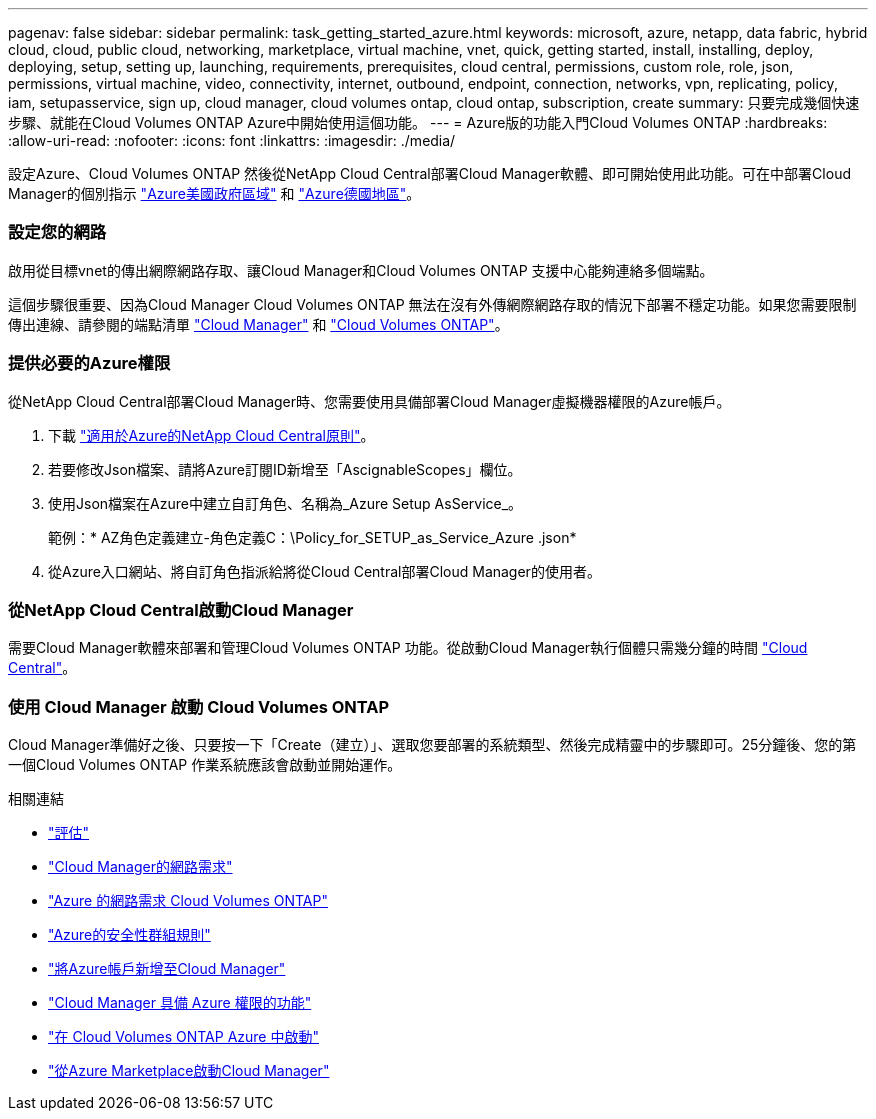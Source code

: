---
pagenav: false 
sidebar: sidebar 
permalink: task_getting_started_azure.html 
keywords: microsoft, azure, netapp, data fabric, hybrid cloud, cloud, public cloud, networking, marketplace, virtual machine, vnet, quick, getting started, install, installing, deploy, deploying, setup, setting up, launching, requirements, prerequisites, cloud central, permissions, custom role, role, json, permissions, virtual machine, video, connectivity, internet, outbound, endpoint, connection, networks, vpn, replicating, policy, iam, setupasservice, sign up, cloud manager, cloud volumes ontap, cloud ontap, subscription, create 
summary: 只要完成幾個快速步驟、就能在Cloud Volumes ONTAP Azure中開始使用這個功能。 
---
= Azure版的功能入門Cloud Volumes ONTAP
:hardbreaks:
:allow-uri-read: 
:nofooter: 
:icons: font
:linkattrs: 
:imagesdir: ./media/


[role="lead"]
設定Azure、Cloud Volumes ONTAP 然後從NetApp Cloud Central部署Cloud Manager軟體、即可開始使用此功能。可在中部署Cloud Manager的個別指示 link:task_installing_azure_gov.html["Azure美國政府區域"] 和 link:task_installing_azure_germany.html["Azure德國地區"]。



=== 設定您的網路

[role="quick-margin-para"]
啟用從目標vnet的傳出網際網路存取、讓Cloud Manager和Cloud Volumes ONTAP 支援中心能夠連絡多個端點。

[role="quick-margin-para"]
這個步驟很重要、因為Cloud Manager Cloud Volumes ONTAP 無法在沒有外傳網際網路存取的情況下部署不穩定功能。如果您需要限制傳出連線、請參閱的端點清單 link:reference_networking_cloud_manager.html#outbound-internet-access["Cloud Manager"] 和 link:reference_networking_azure.html["Cloud Volumes ONTAP"]。



=== 提供必要的Azure權限

[role="quick-margin-para"]
從NetApp Cloud Central部署Cloud Manager時、您需要使用具備部署Cloud Manager虛擬機器權限的Azure帳戶。

. 下載 https://mysupport.netapp.com/cloudontap/iampolicies["適用於Azure的NetApp Cloud Central原則"^]。
. 若要修改Json檔案、請將Azure訂閱ID新增至「AscignableScopes」欄位。
. 使用Json檔案在Azure中建立自訂角色、名稱為_Azure Setup AsService_。
+
範例：* AZ角色定義建立-角色定義C：\Policy_for_SETUP_as_Service_Azure .json*

. 從Azure入口網站、將自訂角色指派給將從Cloud Central部署Cloud Manager的使用者。




=== 從NetApp Cloud Central啟動Cloud Manager

[role="quick-margin-para"]
需要Cloud Manager軟體來部署和管理Cloud Volumes ONTAP 功能。從啟動Cloud Manager執行個體只需幾分鐘的時間 https://cloud.netapp.com["Cloud Central"^]。



=== 使用 Cloud Manager 啟動 Cloud Volumes ONTAP

[role="quick-margin-para"]
Cloud Manager準備好之後、只要按一下「Create（建立）」、選取您要部署的系統類型、然後完成精靈中的步驟即可。25分鐘後、您的第一個Cloud Volumes ONTAP 作業系統應該會啟動並開始運作。

.相關連結
* link:concept_evaluating.html["評估"]
* link:reference_networking_cloud_manager.html["Cloud Manager的網路需求"]
* link:reference_networking_azure.html["Azure 的網路需求 Cloud Volumes ONTAP"]
* link:reference_security_groups_azure.html["Azure的安全性群組規則"]
* link:task_adding_azure_accounts.html["將Azure帳戶新增至Cloud Manager"]
* link:reference_permissions.html#what-cloud-manager-does-with-azure-permissions["Cloud Manager 具備 Azure 權限的功能"]
* link:task_deploying_otc_azure.html["在 Cloud Volumes ONTAP Azure 中啟動"]
* link:task_launching_azure_mktp.html["從Azure Marketplace啟動Cloud Manager"]

